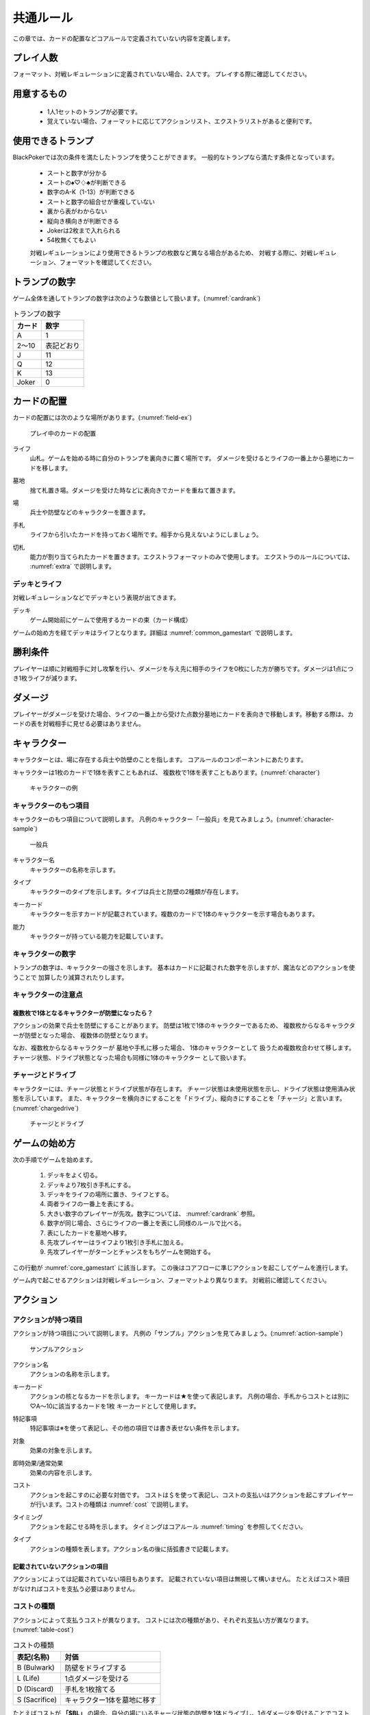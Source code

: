 .. _common.rst:

==============================
共通ルール
==============================

この章では、カードの配置などコアルールで定義されていない内容を定義します。

プレイ人数
==============================
フォーマット、対戦レギュレーションに定義されていない場合、2人です。
プレイする際に確認してください。


用意するもの
==============================
 * 1人1セットのトランプが必要です。
 * 覚えていない場合、フォーマットに応じてアクションリスト、エクストラリストがあると便利です。


使用できるトランプ
==============================
BlackPokerでは次の条件を満たしたトランプを使うことができます。
一般的なトランプなら満たす条件となっています。

 * スートと数字が分かる
 * スートの♠♡♢♣が判断できる
 * 数字のA-K（1-13）が判断できる
 * スートと数字の組合せが重複していない
 * 裏から表がわからない
 * 縦向き横向きが判断できる
 * Jokerは2枚まで入れられる
 * 54枚無くてもよい

 対戦レギュレーションにより使用できるトランプの枚数など異なる場合があるため、
 対戦する際に、対戦レギュレーション、フォーマットを確認してください。


トランプの数字
==============================
ゲーム全体を通してトランプの数字は次のような数値として扱います。(:numref:`cardrank`)

.. _cardrank:
.. table:: トランプの数字

    +--------+------------+
    | カード |    数字    |
    +========+============+
    | A      | 1          |
    +--------+------------+
    | 2〜10  | 表記どおり |
    +--------+------------+
    | J      | 11         |
    +--------+------------+
    | Q      | 12         |
    +--------+------------+
    | K      | 13         |
    +--------+------------+
    | Joker  | 0          |
    +--------+------------+


カードの配置
==============================
カードの配置には次のような場所があります。(:numref:`field-ex`)


.. _field-ex:
.. figure:: images/field-ex.*

    プレイ中のカードの配置

.. index::
   single: ライフ

ライフ
 山札。ゲームを始める時に自分のトランプを裏向きに置く場所です。
 ダメージを受けるとライフの一番上から墓地にカードを移します。

.. index::
   single: ぼ|墓地

墓地
 捨て札置き場。ダメージを受けた時などに表向きでカードを重ねて置きます。

.. index::
   single: ば|場

場
 兵士や防壁などのキャラクターを置きます。

.. index::
   single: て|手札

手札
 ライフから引いたカードを持っておく場所です。相手から見えないようにしましょう。

.. index::
   single: き|切札(場所)

切札
 能力が割り当てられたカードを置きます。エクストラフォーマットのみで使用します。
 エクストラのルールについては、 :numref:`extra` で説明します。


------------------------------
デッキとライフ
------------------------------
対戦レギュレーションなどでデッキという表現が出てきます。

.. index::
   single: デッキ

デッキ
  ゲーム開始前にゲームで使用するカードの束（カード構成）

ゲームの始め方を経てデッキはライフとなります。詳細は :numref:`common_gamestart` で説明します。



勝利条件
==============================
プレイヤーは順に対戦相手に対し攻撃を行い、ダメージを与え先に相手のライフを0枚にした方が勝ちです。ダメージは1点につき1枚ライフが減ります。

.. index::
   single: ダメージ

ダメージ
==============================
プレイヤーがダメージを受けた場合、ライフの一番上から受けた点数分墓地にカードを表向きで移動します。移動する際は、カードの表を対戦相手に見せる必要はありません。

.. index::
   single: キャラクター

キャラクター
==============================

キャラクターとは、場に存在する兵士や防壁のことを指します。
コアルールのコンポーネントにあたります。

キャラクターは1枚のカードで1体を表すこともあれば、
複数枚で1体を表すこともあります。(:numref:`character`)

.. _character:
.. figure:: images/character.*

  キャラクターの例

------------------------------
キャラクターのもつ項目
------------------------------
キャラクターのもつ項目について説明します。
凡例のキャラクター「一般兵」を見てみましょう。(:numref:`character-sample`)

.. _character-sample:
.. figure:: images/character-sample.*

  一般兵

.. index::
   single: キャラクター名

キャラクター名
 キャラクターの名称を示します。

.. index::
   single: タイプ(キャラクター)

タイプ
 キャラクターのタイプを示します。タイプは兵士と防壁の2種類が存在します。

.. index::
   single: キーカード

キーカード
 キャラクターを示すカードが記載されています。複数のカードで1体のキャラクターを示す場合もあります。

.. index::
   single: の|能力(キャラクター)

能力
 キャラクターが持っている能力を記載しています。

------------------------------
キャラクターの数字
------------------------------
トランプの数字は、キャラクターの強さを示します。
基本はカードに記載された数字を示しますが、魔法などのアクションを使うことで
加算したり減算されたりします。


------------------------------
キャラクターの注意点
------------------------------

複数枚で1体となるキャラクターが防壁になったら？
------------------------------------------------------------

アクションの効果で兵士を防壁にすることがあります。
防壁は1枚で1体のキャラクターであるため、
複数枚からなるキャラクターが防壁となった場合、
複数体の防壁となります。

なお、複数枚からなるキャラクターが
墓地や手札に移った場合、
1体のキャラクターとして
扱うため複数枚合わせて移します。
チャージ状態、ドライブ状態となった場合も同様に1体のキャラクター
として扱います。

.. index::
   single: チャージ
   single: ドライブ

------------------------------
チャージとドライブ
------------------------------
キャラクターには、チャージ状態とドライブ状態が存在します。
チャージ状態は未使用状態を示し、ドライブ状態は使用済み状態を示しています。
また、キャラクターを横向きにすることを「ドライブ」、縦向きにすることを「チャージ」と言います。(:numref:`chargedrive`)

.. _chargedrive:

.. figure:: images/charge&drive.*

    チャージとドライブ

.. _common_gamestart:

ゲームの始め方
==============================

次の手順でゲームを始めます。

 #. デッキをよく切る。
 #. デッキより7枚引き手札にする。
 #. デッキをライフの場所に置き、ライフとする。
 #. 両者ライフの一番上を表にする。
 #. 大きい数字のプレイヤーが先攻。数字については、 :numref:`cardrank` 参照。
 #. 数字が同じ場合、さらにライフの一番上を表にし同様のルールで比べる。
 #. 表にしたカードを墓地へ移す。
 #. 先攻プレイヤーはライフより1枚引き手札に加える。
 #. 先攻プレイヤーがターンとチャンスをもちゲームを開始する。

この行動が :numref:`core_gamestart` に該当します。
この後はコアフローに準じアクションを起こしてゲームを進行します。

ゲーム内で起こせるアクションは対戦レギュレーション、フォーマットより異なります。
対戦前に確認してください。

.. index::
   single: アクション

アクション
==============================

------------------------------
アクションが持つ項目
------------------------------
アクションが持つ項目について説明します。
凡例の「サンプル」アクションを見てみましょう。(:numref:`action-sample`)

.. _action-sample:
.. figure:: images/action-sample.*

    サンプルアクション

.. index::
   single: アクション名

アクション名
 アクションの名称を示します。

.. index::
   single: キーカード(アクション)

キーカード
 アクションの核となるカードを示します。
 キーカードは★を使って表記します。
 凡例の場合、手札からコストとは別に♡A〜10に該当するカードを1枚
 キーカードとして使用します。

.. index::
   single: と|特記事項

特記事項
 特記事項は※を使って表記し、その他の項目では書き表せない条件を示します。

.. index::
   single: た|対象

対象
 効果の対象を示します。

.. index::
   double: つ|通常効果;そ|即時効果

即時効果/通常効果
 効果の内容を示します。

.. index::
   single: コスト

コスト
 アクションを起こすのに必要な対価です。
 コストは＄を使って表記し、コストの支払いはアクションを起こすプレイヤーが行います。コストの種類は :numref:`cost` で説明します。

.. index::
   single: タイミング

タイミング
 アクションを起こせる時を示します。
 タイミングはコアルール :numref:`timing` を参照してください。

.. index::
   single: タイプ(アクション)

タイプ
 アクションの種類を表します。アクション名の後に括弧書きで記載します。


記載されていないアクションの項目
------------------------------------------------------------

アクションによっては記載されていない項目もあります。
記載されていない項目は無視して構いません。
たとえばコスト項目がなければコストを支払う必要はありません。


.. _cost:

------------------------------
コストの種類
------------------------------

アクションによって支払うコストが異なります。
コストには次の種類があり、それぞれ支払い方が異なります。(:numref:`table-cost`)

.. _table-cost:
.. table:: コストの種類

    +---------------+-----------------------------+
    |  表記(名称)   |            対価             |
    +===============+=============================+
    | B (Bulwark)   | 防壁をドライブする          |
    +---------------+-----------------------------+
    | L (Life)      | 1点ダメージを受ける         |
    +---------------+-----------------------------+
    | D (Discard)   | 手札を1枚捨てる             |
    +---------------+-----------------------------+
    | S (Sacrifice) | キャラクター1体を墓地に移す |
    +---------------+-----------------------------+


たとえばコストが **「$BL」** の場合、自分の場にいるチャージ状態の防壁を1体ドライブし、1点ダメージを受けることでコストが支払われたことになります。

------------------------------
アクションの起こし方
------------------------------

次の手順でアクションを起こします。

#. 起こすアクションを対戦相手に伝える。
#. アクションに応じたコストを支払う。
#. 必要なら手札からキーカードを出す。
#. 対象の指定が必要な場合、対象を指定する。

「サンプル」アクションを起こす例を見てみましょう。(:numref:`action-sample2`)

.. _action-sample2:
.. figure:: images/action-sample2.*

  アクションを起こす例

アクションを起こすときの注意点
------------------------------

^^^^^^^^^^^^^^^^^^^^^^^^^^^^^^^^^^^^^^^^^^^^^^^^^^^^^^^^^^^^
対象を指定しないでアクションを起こせるか？
^^^^^^^^^^^^^^^^^^^^^^^^^^^^^^^^^^^^^^^^^^^^^^^^^^^^^^^^^^^^

「サンプル」アクションのように対象を指定するアクションがあります。
「対象」項目がある場合、記載された条件を満たした対象を指定できなければ、
そのアクションを起こすことはできません。

^^^^^^^^^^^^^^^^^^^^^^^^^^^^^^^^^^^^^^^^^^^^^^^^^^^^^^^^^^^^
アクションを対象とするアクションは自身を対象にできるか？
^^^^^^^^^^^^^^^^^^^^^^^^^^^^^^^^^^^^^^^^^^^^^^^^^^^^^^^^^^^^

アクションは、自分自身を対象とすることはできません。
そのため、「カウンター」アクションのようにアクションを対象とするアクションは
自身を対象とすることはできません。

------------------------------
アクションの解決
------------------------------

:numref:`coreflowsec` の
:numref:`actresolve` に行うことを順に示します。

対象条件を確認
------------------------------------------------------------
対象を指定するアクションが効果を発揮しようとした時に次の条件に該当する場合、効果を発揮する対象を失うため効果が発揮されず
アクションが解決されます。

 - 対象が存在していない場合
 - 対象が分裂した場合

たとえば兵士に対して「アップ」アクションを起こし、対応して「ダウン」
アクションを起こされました。
「ダウン」の方が先に解決されるため、「アップ」を解決する時には
兵士が墓地に移っていたとします。その場合、「アップ」アクションは効果を発揮せず解決されます。

「リバース」による対象分裂も同様です。
たとえば装備兵に対して「ツイスト」アクションを起こし、対応して「リバース」アクションを起こしたとします。
この場合、「リバース」が先に解決され、装備兵が分裂します。
その場合、「ツイスト」は対象を失いアクションの効果を発揮せず解決されます。


効果を発揮
------------------------------------------------------------
アクションの効果に定義されている内容を実行します。
効果の中に実行不可能な部分がある場合、可能な部分のみ実行します。

たとえば、ライフの枚数が残1枚の時に5点のダメージを受けたとします。
ライフは1枚しかないので5点ダメージを受けることはできませんが、
1点までなら受けることが可能なため、
この場合1点のダメージを受けることになります。


.. _keycard-gy:

キーカードを墓地に移す
------------------------------
効果を発揮した後、そのアクションをステージから取り除き、キーカードを墓地に移します。
ただし効果によってキーカードを場に出した場合や手札に戻した場合、
そのカードを移す先が明確になっているため、墓地には移しません。

------------------------------
勝敗判定
------------------------------

:numref:`winlose` で確認する内容は次になります。

ライフを確認し0枚の場合そのプレイヤーは敗北となります。両プレイヤーのライフが0枚の場合、引き分けとなります。


------------------------------
その他補足事項
------------------------------

防壁の置き方
------------------------------
防壁を場に出すときは次のルールにしたがって場に出して下さい。(:numref:`set-bulwork`)

 * 防壁を置く時はライフ側に詰めて置いて下さい。
 * 防壁の左右の入れ替えは行わないでください。

.. _set-bulwork:
.. figure:: images/set-bulwork.*

  防壁の置き方


1ターンに1回制限
------------------------------
特記事項に「プレイヤーは1ターンに1回しかこのアクションを起こすことができない。」と記載されているアクションは、
ターンを持っているプレイヤーが変わるまでの間に1回しか起こす
ことができません。

ターンを持っているプレイヤーが変わればまた起こすことができます。


直接起こせないアクション
------------------------------
特記事項に「プレイヤーはこのアクションを直接起こすことが出来ない。」
と記載されているアクションは、
プレイヤーがチャンスを持っていても
アクションを起こすことができません。
また、この特記事項が記載されたアクションが何らかの起因で起きても、プレイヤーが起こした訳ではないためパスは自動的に発生せず、チャンスは移りません。


.. index::
   single: エクストラ

.. _extra:

エクストラ
==============================
エクストラではアクションに加え切札の能力を使うことができます。
使用できるアクション、切札は対戦レギュレーションを確認してください。

.. index::
   single: き|切札

------------------------------
切札
------------------------------
切札とは、切札領域に置かれたカードを示します。
具体的な切札の置き場所については、 :numref:`field-ex` を参照して下さい。
切札には各々能力が割り当てられており、表にするとその能力が有効になります。
切札を操作するアクションは、「エクストラリスト」を参照して下さい。


------------------------------
バージョン
------------------------------
エクストラには、バージョンが存在します。
対戦を開始する前に対戦相手とバージョンの確認をしましょう。


版数との関係
------------------------------
版数毎に使える切札の種類が異なります。
たとえば、第一版、第二版ではエクストラで遊ぶことはできません。
第三版以降は、次版が出るまでの間に公開された切札であれば使用できます。

バージョンは以下のような命名規則になっています。

.. code-block::

   ex{版数}.{切札枚数}.{更新回数}

各々は次の意味になります。

版数
   対応する版数

切札枚数
   定義されている切札の枚数

更新回数
   定義されてから時点から更新された回数。0始まりで、版数が更新されるたびにリセットされます。

例えば、次のように表記されています。

.. code-block::

   ex5.30.2



.. _extra-start:

------------------------------
ゲームのはじめ方
------------------------------
エクストラでは、切札を置いてからゲームを始めます。
切札を置くルールは次のようになっています。(:numref:`trump`)

 * 対戦前に裏向きで2枚まで切札を置くことができる。
 * 切札はライフと角度を変えて交わるようにライフの下に置く。
 * 切札を表にするときはスートと数字が見えるようにし、対応する能力の名称を言う。
 * ライフが0枚になった場合、切札が残っていても敗北する。
 * 能力が割り当てられていないカードも切札にできるが、表になっても能力が有効にならない。

.. _trump:
.. figure:: images/trump.*

  切札の置き方

これ以降は、通常のゲームの始め方と同様です。

------------------------------
切札の能力
------------------------------
エクストラでは切札を使って能力を得ることができます。
切札1枚毎に異なった能力が割り当てられており、
表にすることで能力が有効になります。
割り当てられている能力については、「エクストラリスト」を参照して下さい。

能力を有効にする
------------------------------
切札に割り当てられた能力は
「オープン」アクションを起こし表にすることで有効になります。(:numref:`trump-open`)
「オープン」アクションの詳細は、 :numref:`extralist` を参照して下さい。
切札が表でいる限り、
その切札の能力は持続的に有効になります。
また切札を表にする時は、
対戦相手に有効となった能力が分かるように、
能力の名称を言いスートと数字が見えるようにしましょう。

.. _trump-open:
.. figure:: images/trump-open.*

  切札を表にする例

能力を無効する
------------------------------
切札は裏向きもしくは、
墓地に移されると能力が無効になります。
切札を無効化するためには、「クローズ」アクションを用い
切札を裏向きにするか、
「切札破壊」アクションを用いて切札を破壊しましょう。
「クローズ」アクション、
「切札破壊」アクションの詳細は、 :numref:`extralist` を参照して下さい。


------------------------------
エクストラ注意事項
------------------------------

1ターンに1回制限のアクションについて
------------------------------------------------------------

切札がもたらすアクションの中には「プレイヤーは1ターンに1回しかこのアクションを起こすことができない。」
と特記事項に記載されているものがあります。
このアクションは1ターンに1回しか起こすことができないため、
切札が無効化され再度オープンし有効となっても、そのターンを通して1回しか起こすことができません。


その他のルール
==============================

この章では、
公開・非公開情報やシャッフルの仕方といった
細かな決まりごとを説明します。

------------------------------
公開・非公開情報
------------------------------
配置されているカードには、アクションの効果
を使わなくても中身や枚数を知れるものがあります。
知れる度合いには次の種類があります。

完全公開
 全てのプレイヤーが知ることができ、
 聞かれたプレイヤーは正しく答える必要がある

個人公開
 ライフの持ち主のみ知ることができる

非公開
 全てのプレイヤーは知ることができない

完全公開の情報であれば、ゲーム中いつでも対戦相手に聞くことができます。
各カードの配置と公開・非公開の度合いは次のとおりです。

ライフ
 | 完全公開：10枚未満のライフ枚数
 | 個人公開：ライフの枚数
 | 非公開：ライフの中身

墓地
 | 完全公開：墓地の一番上のカード
 | 個人公開：墓地の中身
 | 非公開：なし

場
 | 完全公開：表裏を変えずに見えるカード
 | 個人公開：伏せてあるカード
 | 非公開：なし

手札
 | 完全公開：手札の枚数
 | 個人公開：手札の中身
 | 非公開：なし

切札
 | 完全公開：表裏を変えずに見えるカード
 | 個人公開：伏せてあるカード
 | 非公開：なし


残りライフを聞かれたらどうしたらいいの？
------------------------------------------------------------

対戦相手から残りのライフを聞かれた場合、自分のライフの枚数を上から10枚まで数え、相手に数えたカードの枚数が分かるように裏向きで見せます。
10枚未満であれば枚数を答え、10枚以上の場合「10枚以上です」と答えて下さい。
10枚以上の場合、正確な枚数を答える必要はありません。


墓地の一番上のカードはいつ決まるのか？
------------------------------------------------------------
カードを墓地に移す際に移すカードの中から1枚を公開してください。
すでに墓地にあるカードを改めて公開しないでください。


------------------------------
デッキのシャッフルについて
------------------------------
BlackPokerでは
コンセプトの1つに”相手のカードに触らない”があるため、
対戦相手にデッキのシャッフルをお願いする必要はありません。

ただシャッフルしてほしいのであれば、お願いしても構いません。
逆に、対戦相手があまりシャッフルしていない場合は、
さらにシャッフルをお願いできます。
